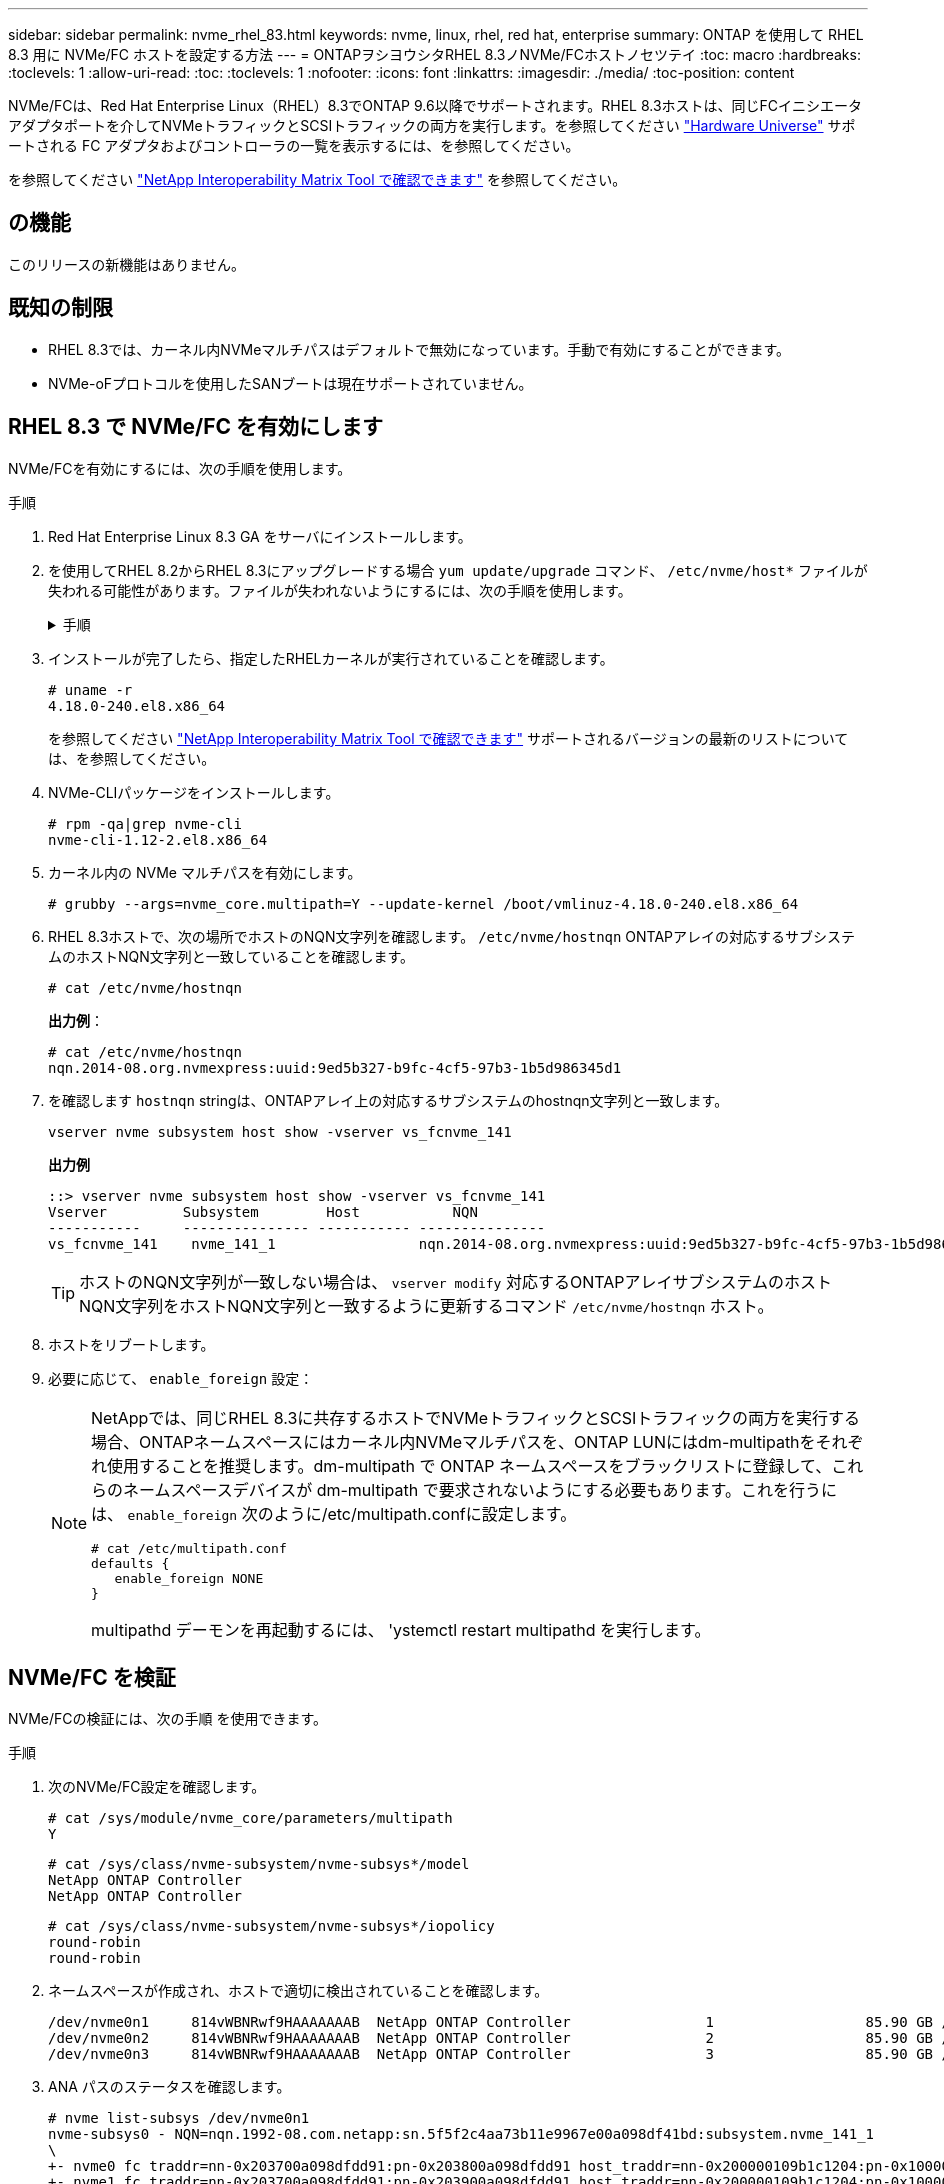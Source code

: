 ---
sidebar: sidebar 
permalink: nvme_rhel_83.html 
keywords: nvme, linux, rhel, red hat, enterprise 
summary: ONTAP を使用して RHEL 8.3 用に NVMe/FC ホストを設定する方法 
---
= ONTAPヲシヨウシタRHEL 8.3ノNVMe/FCホストノセツテイ
:toc: macro
:hardbreaks:
:toclevels: 1
:allow-uri-read: 
:toc: 
:toclevels: 1
:nofooter: 
:icons: font
:linkattrs: 
:imagesdir: ./media/
:toc-position: content


[role="lead"]
NVMe/FCは、Red Hat Enterprise Linux（RHEL）8.3でONTAP 9.6以降でサポートされます。RHEL 8.3ホストは、同じFCイニシエータアダプタポートを介してNVMeトラフィックとSCSIトラフィックの両方を実行します。を参照してください link:https://hwu.netapp.com/Home/Index["Hardware Universe"^] サポートされる FC アダプタおよびコントローラの一覧を表示するには、を参照してください。

を参照してください link:https://mysupport.netapp.com/matrix/["NetApp Interoperability Matrix Tool で確認できます"^] を参照してください。



== の機能

このリリースの新機能はありません。



== 既知の制限

* RHEL 8.3では、カーネル内NVMeマルチパスはデフォルトで無効になっています。手動で有効にすることができます。
* NVMe-oFプロトコルを使用したSANブートは現在サポートされていません。




== RHEL 8.3 で NVMe/FC を有効にします

NVMe/FCを有効にするには、次の手順を使用します。

.手順
. Red Hat Enterprise Linux 8.3 GA をサーバにインストールします。
. を使用してRHEL 8.2からRHEL 8.3にアップグレードする場合 `yum update/upgrade` コマンド、 `/etc/nvme/host*` ファイルが失われる可能性があります。ファイルが失われないようにするには、次の手順を使用します。
+
.手順
[%collapsible]
====
.. /etc/nvme/host *' ファイルをバックアップします
.. 手動で「 udev 」ルールを編集した場合は、削除します。
+
[listing]
----
/lib/udev/rules.d/71-nvme-iopolicy-netapp-ONTAP.rules
----
.. アップグレードを実行する。
.. アップグレードが完了したら、次のコマンドを実行します。
+
[listing]
----
yum remove nvme-cli
----
.. ホスト・ファイルを /etc/nvme/' にリストアします
+
[listing]
----
yum install nvmecli
----
.. オリジナルの /etc/nvme/host * の内容をバックアップから /etc/nvme/' にある実際のホスト・ファイルにコピーします


====
. インストールが完了したら、指定したRHELカーネルが実行されていることを確認します。
+
[listing]
----
# uname -r
4.18.0-240.el8.x86_64
----
+
を参照してください link:https://mysupport.netapp.com/matrix/["NetApp Interoperability Matrix Tool で確認できます"^] サポートされるバージョンの最新のリストについては、を参照してください。

. NVMe-CLIパッケージをインストールします。
+
[listing]
----
# rpm -qa|grep nvme-cli
nvme-cli-1.12-2.el8.x86_64
----
. カーネル内の NVMe マルチパスを有効にします。
+
[listing]
----
# grubby --args=nvme_core.multipath=Y --update-kernel /boot/vmlinuz-4.18.0-240.el8.x86_64
----
. RHEL 8.3ホストで、次の場所でホストのNQN文字列を確認します。 `/etc/nvme/hostnqn`  ONTAPアレイの対応するサブシステムのホストNQN文字列と一致していることを確認します。
+
[listing]
----
# cat /etc/nvme/hostnqn
----
+
*出力例*：

+
[listing]
----
# cat /etc/nvme/hostnqn
nqn.2014-08.org.nvmexpress:uuid:9ed5b327-b9fc-4cf5-97b3-1b5d986345d1
----
. を確認します `hostnqn` stringは、ONTAPアレイ上の対応するサブシステムのhostnqn文字列と一致します。
+
[listing]
----
vserver nvme subsystem host show -vserver vs_fcnvme_141
----
+
*出力例*

+
[listing]
----
::> vserver nvme subsystem host show -vserver vs_fcnvme_141
Vserver         Subsystem        Host           NQN
-----------     --------------- ----------- ---------------
vs_fcnvme_141    nvme_141_1                 nqn.2014-08.org.nvmexpress:uuid:9ed5b327-b9fc-4cf5-97b3-1b5d986345d1
----
+

TIP: ホストのNQN文字列が一致しない場合は、 `vserver modify` 対応するONTAPアレイサブシステムのホストNQN文字列をホストNQN文字列と一致するように更新するコマンド `/etc/nvme/hostnqn` ホスト。

. ホストをリブートします。
. 必要に応じて、 `enable_foreign` 設定：
+
[NOTE]
====
NetAppでは、同じRHEL 8.3に共存するホストでNVMeトラフィックとSCSIトラフィックの両方を実行する場合、ONTAPネームスペースにはカーネル内NVMeマルチパスを、ONTAP LUNにはdm-multipathをそれぞれ使用することを推奨します。dm-multipath で ONTAP ネームスペースをブラックリストに登録して、これらのネームスペースデバイスが dm-multipath で要求されないようにする必要もあります。これを行うには、 `enable_foreign` 次のように/etc/multipath.confに設定します。

[listing]
----
# cat /etc/multipath.conf
defaults {
   enable_foreign NONE
}
----
multipathd デーモンを再起動するには、 'ystemctl restart multipathd を実行します。

====




== NVMe/FC を検証

NVMe/FCの検証には、次の手順 を使用できます。

.手順
. 次のNVMe/FC設定を確認します。
+
[listing]
----
# cat /sys/module/nvme_core/parameters/multipath
Y
----
+
[listing]
----
# cat /sys/class/nvme-subsystem/nvme-subsys*/model
NetApp ONTAP Controller
NetApp ONTAP Controller
----
+
[listing]
----
# cat /sys/class/nvme-subsystem/nvme-subsys*/iopolicy
round-robin
round-robin
----
. ネームスペースが作成され、ホストで適切に検出されていることを確認します。
+
[listing]
----
/dev/nvme0n1     814vWBNRwf9HAAAAAAAB  NetApp ONTAP Controller                1                  85.90 GB / 85.90 GB     4 KiB + 0 B   FFFFFFFF
/dev/nvme0n2     814vWBNRwf9HAAAAAAAB  NetApp ONTAP Controller                2                  85.90 GB / 85.90 GB     4 KiB + 0 B   FFFFFFFF
/dev/nvme0n3     814vWBNRwf9HAAAAAAAB  NetApp ONTAP Controller                3                  85.90 GB / 85.90 GB     4 KiB + 0 B   FFFFFFFF
----
. ANA パスのステータスを確認します。
+
[listing]
----
# nvme list-subsys /dev/nvme0n1
nvme-subsys0 - NQN=nqn.1992-08.com.netapp:sn.5f5f2c4aa73b11e9967e00a098df41bd:subsystem.nvme_141_1
\
+- nvme0 fc traddr=nn-0x203700a098dfdd91:pn-0x203800a098dfdd91 host_traddr=nn-0x200000109b1c1204:pn-0x100000109b1c1204 live inaccessible
+- nvme1 fc traddr=nn-0x203700a098dfdd91:pn-0x203900a098dfdd91 host_traddr=nn-0x200000109b1c1204:pn-0x100000109b1c1204 live inaccessible
+- nvme2 fc traddr=nn-0x203700a098dfdd91:pn-0x203a00a098dfdd91 host_traddr=nn-0x200000109b1c1205:pn-0x100000109b1c1205 live optimized
+- nvme3 fc traddr=nn-0x203700a098dfdd91:pn-0x203d00a098dfdd91 host_traddr=nn-0x200000109b1c1205:pn-0x100000109b1c1205 live optimized
----
. ONTAPデバイス用のNetAppプラグインを確認します。
+
[role="tabbed-block"]
====
.列（ Column ）
--
[listing]
----
# nvme netapp ontapdevices -o column
----
*出力例*

[listing]
----
Device               Vserver            Namespace Path                           NSID                      UUID                     Size
--------------- --------------- ---------------------------------------------  -------- --------------------------------------  ---------
/dev/nvme0n1      vs_fcnvme_141     /vol/fcnvme_141_vol_1_1_0/fcnvme_141_ns        1      72b887b1-5fb6-47b8-be0b-33326e2542e2    85.90GB
/dev/nvme0n2      vs_fcnvme_141     /vol/fcnvme_141_vol_1_0_0/fcnvme_141_ns        2      04bf9f6e-9031-40ea-99c7-a1a61b2d7d08    85.90GB
/dev/nvme0n3      vs_fcnvme_141     /vol/fcnvme_141_vol_1_1_1/fcnvme_141_ns        3      264823b1-8e03-4155-80dd-e904237014a4    85.90GB
----
--
.JSON
--
[listing]
----
# nvme netapp ontapdevices -o json
----
*出力例*

[listing]
----
{
"ONTAPdevices" : [
    {
        "Device" : "/dev/nvme0n1",
        "Vserver" : "vs_fcnvme_141",
        "Namespace_Path" : "/vol/fcnvme_141_vol_1_1_0/fcnvme_141_ns",
        "NSID" : 1,
        "UUID" : "72b887b1-5fb6-47b8-be0b-33326e2542e2",
        "Size" : "85.90GB",
        "LBA_Data_Size" : 4096,
        "Namespace_Size" : 20971520
    },
    {
        "Device" : "/dev/nvme0n2",
        "Vserver" : "vs_fcnvme_141",
        "Namespace_Path" : "/vol/fcnvme_141_vol_1_0_0/fcnvme_141_ns",
        "NSID" : 2,
        "UUID" : "04bf9f6e-9031-40ea-99c7-a1a61b2d7d08",
        "Size" : "85.90GB",
        "LBA_Data_Size" : 4096,
        "Namespace_Size" : 20971520
      },
      {
         "Device" : "/dev/nvme0n3",
         "Vserver" : "vs_fcnvme_141",
         "Namespace_Path" : "/vol/fcnvme_141_vol_1_1_1/fcnvme_141_ns",
         "NSID" : 3,
         "UUID" : "264823b1-8e03-4155-80dd-e904237014a4",
         "Size" : "85.90GB",
         "LBA_Data_Size" : 4096,
         "Namespace_Size" : 20971520
       },
  ]
----
--
====




== Broadcom FC アダプタを NVMe/FC 用に設定します

Broadcom FCアダプタを設定するには、次の手順を使用します。

サポートされているアダプタの最新のリストについては、を参照してください link:https://mysupport.netapp.com/matrix/["NetApp Interoperability Matrix Tool で確認できます"^]。

.手順
. サポートされているアダプタを使用していることを確認します。
+
[listing]
----
# cat /sys/class/scsi_host/host*/modelname
LPe32002-M2
LPe32002-M2
----
+
[listing]
----
# cat /sys/class/scsi_host/host*/modeldesc
Emulex LightPulse LPe32002-M2 2-Port 32Gb Fibre Channel Adapter
Emulex LightPulse LPe32002-M2 2-Port 32Gb Fibre Channel Adapter
----
. lpfc_enable_fc4_type' が *3* に設定されていることを確認します
+
[listing]
----
# cat /sys/module/lpfc/parameters/lpfc_enable_fc4_type
3
----
. イニシエータポートが動作しており、ターゲット LIF を認識できることを確認してください。
+
[listing]
----
# cat /sys/class/fc_host/host*/port_name
0x100000109b1c1204
0x100000109b1c1205
----
+
[listing]
----
# cat /sys/class/fc_host/host*/port_state
Online
Online
----
+
[listing]
----
# cat /sys/class/scsi_host/host*/nvme_info
NVME Initiator Enabled
XRI Dist lpfc0 Total 6144 IO 5894 ELS 250
NVME LPORT lpfc0 WWPN x100000109b1c1204 WWNN x200000109b1c1204 DID x011d00 ONLINE
NVME RPORT WWPN x203800a098dfdd91 WWNN x203700a098dfdd91 DID x010c07 TARGET DISCSRVC ONLINE
NVME RPORT WWPN x203900a098dfdd91 WWNN x203700a098dfdd91 DID x011507 TARGET DISCSRVC ONLINE
NVME Statistics
LS: Xmt 0000000f78 Cmpl 0000000f78 Abort 00000000
LS XMIT: Err 00000000 CMPL: xb 00000000 Err 00000000
Total FCP Cmpl 000000002fe29bba Issue 000000002fe29bc4 OutIO 000000000000000a
abort 00001bc7 noxri 00000000 nondlp 00000000 qdepth 00000000 wqerr 00000000 err 00000000
FCP CMPL: xb 00001e15 Err 0000d906
NVME Initiator Enabled
XRI Dist lpfc1 Total 6144 IO 5894 ELS 250
NVME LPORT lpfc1 WWPN x100000109b1c1205 WWNN x200000109b1c1205 DID x011900 ONLINE
NVME RPORT WWPN x203d00a098dfdd91 WWNN x203700a098dfdd91 DID x010007 TARGET DISCSRVC ONLINE
NVME RPORT WWPN x203a00a098dfdd91 WWNN x203700a098dfdd91 DID x012a07 TARGET DISCSRVC ONLINE
NVME Statistics
LS: Xmt 0000000fa8 Cmpl 0000000fa8 Abort 00000000
LS XMIT: Err 00000000 CMPL: xb 00000000 Err 00000000
Total FCP Cmpl 000000002e14f170 Issue 000000002e14f17a OutIO 000000000000000a
abort 000016bb noxri 00000000 nondlp 00000000 qdepth 00000000 wqerr 00000000 err 00000000
FCP CMPL: xb 00001f50 Err 0000d9f8
----
. 1MB の I/O サイズを有効にします（オプション） _ 。
+
lpfc ドライバから問題 I/O 要求へのサイズが最大 1 MB になるように 'lpfc_sg_seg_cnt' パラメータを 256 に設定する必要があります

+
[listing]
----
# cat /etc/modprobe.d/lpfc.conf
options lpfc lpfc_sg_seg_cnt=256
----
. 「 racut-f 」コマンドを実行してからホストを再起動します。
. ホストの起動後 'lpfc_sg_sg_cnt が 256 に設定されていることを確認します
+
[listing]
----
# cat /sys/module/lpfc/parameters/lpfc_sg_seg_cnt
256
----
. 推奨されるBroadcom LPFCファームウェアと受信トレイドライバを使用していることを確認します。
+
[listing]
----
# cat /sys/class/scsi_host/host*/fwrev
12.8.340.8, sli-4:2:c
12.8.340.8, sli-4:2:c
----
+
[listing]
----
# cat /sys/module/lpfc/version
0:12.8.0.1
----

